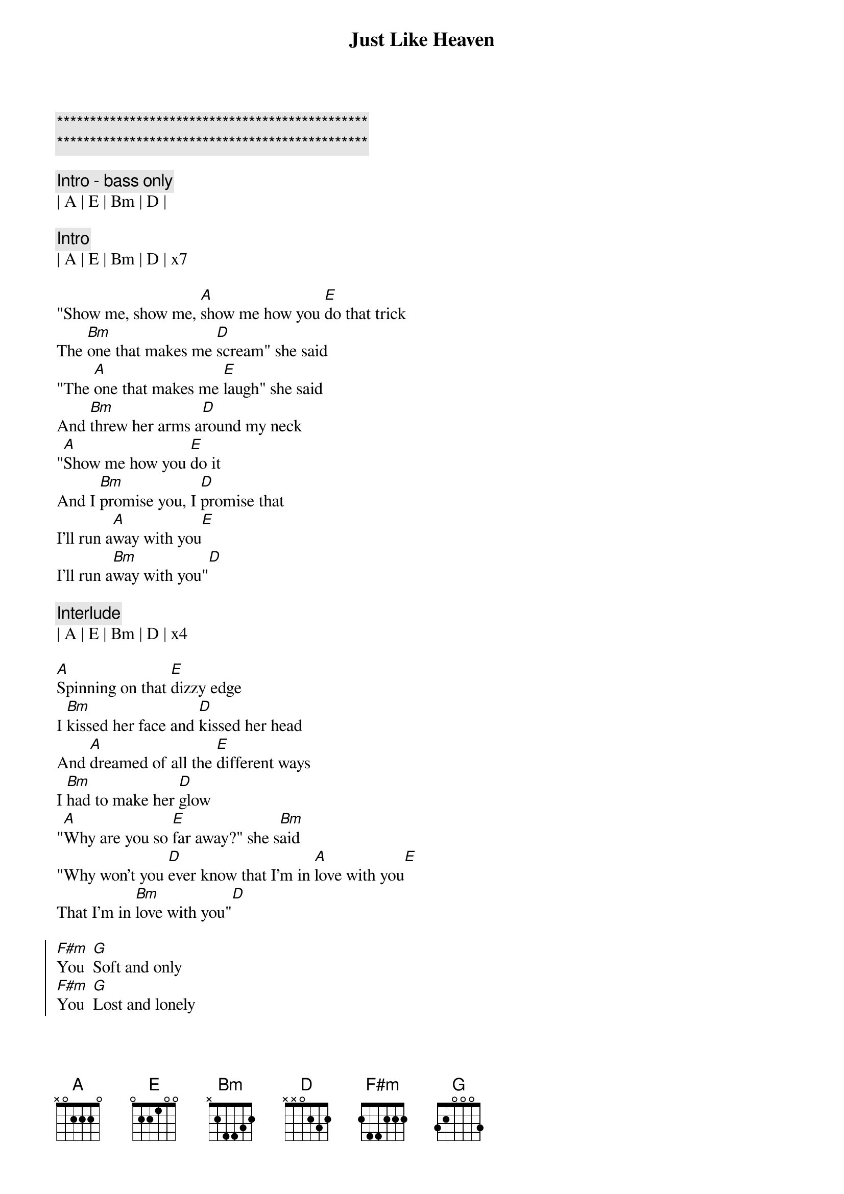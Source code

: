{title: Just Like Heaven}
{artist: The Cure}
{key: A}

{c:***********************************************}
{c:***********************************************}

{c: Intro - bass only}
| A | E | Bm | D |

{c: Intro}
| A | E | Bm | D | x7

{sov}
"Show me, show me, [A]show me how you [E]do that trick
The [Bm]one that makes me [D]scream" she said
"The [A]one that makes me [E]laugh" she said
And [Bm]threw her arms a[D]round my neck
"[A]Show me how you [E]do it
And I [Bm]promise you, I [D]promise that
I'll run a[A]way with you[E]
I'll run a[Bm]way with you"[D]
{eov}

{c: Interlude}
| A | E | Bm | D | x4

{sov}
[A]Spinning on that [E]dizzy edge
I [Bm]kissed her face and [D]kissed her head
And [A]dreamed of all the [E]different ways
I [Bm]had to make her [D]glow
"[A]Why are you so [E]far away?" she s[Bm]aid
"Why won't you [D]ever know that I'm in [A]love with you[E]
That I'm in [Bm]love with you"[D]
{eov}

{soc}
[F#m]You  [G]Soft and only
[F#m]You  [G]Lost and lonely
[F#m]You  [G]Strange as angels
[D]Dancing in the deepest oceans
Twisting in the water
You're just like a [A]dream[E]
You're just like a [Bm]dream[D]
{eoc}

{c: Interlude}
| A | E | Bm | D | x4

{sov}
[A]Daylight licked me [E]into shape
I [Bm]must have been a[D]sleep for days
And [A]moving lips to [E]breathe her name
I [Bm]opened up my [D]eyes
And [A]found myself a[E]lone, alone
A[Bm]lone above a [D]raging sea
That [A]stole the only [E]girl I loved
And [Bm]drowned her deep in[D]side of me
{eov}

{soc}
[F#m]You  [G]Soft and only
[F#m]You  [G]Lost and lonely
[F#m]You  [G]Just like heaven[D]
{eoc}
